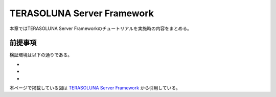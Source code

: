 TERASOLUNA Server Framework
=====================================================
本章ではTERASOLUNA Server Frameworkのチュートリアルを実施時の内容をまとめる。

前提事項
--------
検証環境は以下の通りである。

* 
* 
* 

本ページで掲載している図は `TERASOLUNA Server Framework <http://terasolunaorg.github.io/guideline/current/ja/index.html>`_ から引用している。